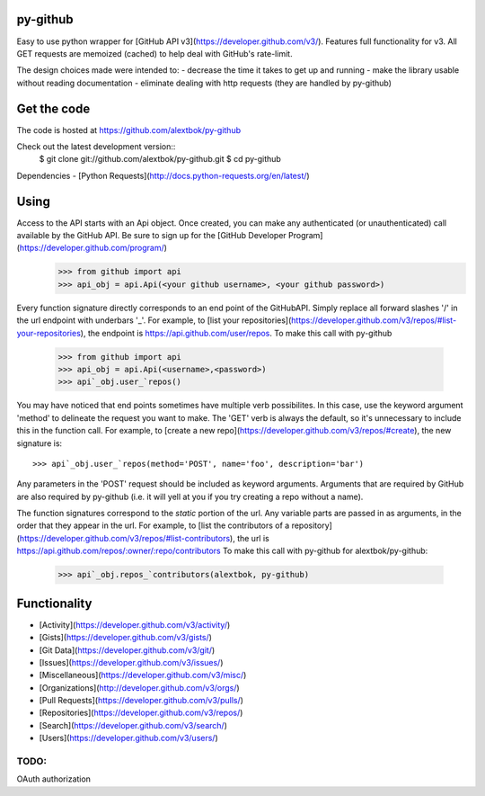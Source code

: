 py-github
=========

Easy to use python wrapper for [GitHub API v3](https://developer.github.com/v3/).
Features full functionality for v3.
All GET requests are memoized (cached) to help deal with GitHub's rate-limit.

The design choices made were intended to:
- decrease the time it takes to get up and running
- make the library usable without reading documentation
- eliminate dealing with http requests (they are handled by py-github)

Get the code
=============
The code is hosted at https://github.com/alextbok/py-github

Check out the latest development version::
    $ git clone git://github.com/alextbok/py-github.git
    $ cd py-github

Dependencies
- [Python Requests](http://docs.python-requests.org/en/latest/)


Using
=========
Access to the API starts with an Api object. Once created, you can make any authenticated (or unauthenticated) call available by the GitHub API. Be sure to sign up for the [GitHub Developer Program](https://developer.github.com/program/)
    >>> from github import api
    >>> api_obj = api.Api(<your github username>, <your github password>)
Every function signature directly corresponds to an end point of the GitHubAPI.
Simply replace all forward slashes '/' in the url endpoint with underbars '_'. 
For example, to [list your repositories](https://developer.github.com/v3/repos/#list-your-repositories), the endpoint is https://api.github.com/user/repos. 
To make this call with py-github
    >>> from github import api
    >>> api_obj = api.Api(<username>,<password>)
    >>> api`_obj.user_`repos()

You may have noticed that end points sometimes have multiple verb possibilites. In this case, use the keyword argument
'method' to delineate the request you want to make. The 'GET' verb is always the default, so it's unnecessary to include this in the function call.
For example, to [create a new repo](https://developer.github.com/v3/repos/#create), the new signature is::
    >>> api`_obj.user_`repos(method='POST', name='foo', description='bar')
Any parameters in the 'POST' request should be included as keyword arguments. Arguments that are required by GitHub are also required by py-github (i.e. it will yell at you if you try creating a repo without a name).

The function signatures correspond to the *static* portion of the url. Any variable parts are passed in as arguments, in the order that they appear in the url. 
For example, to [list the contributors of a repository](https://developer.github.com/v3/repos/#list-contributors), the url is https://api.github.com/repos/:owner/:repo/contributors
To make this call with py-github for alextbok/py-github:
    >>> api`_obj.repos_`contributors(alextbok, py-github)

Functionality
=============
- [Activity](https://developer.github.com/v3/activity/)
- [Gists](https://developer.github.com/v3/gists/)
- [Git Data](https://developer.github.com/v3/git/)
- [Issues](https://developer.github.com/v3/issues/)
- [Miscellaneous](https://developer.github.com/v3/misc/)
- [Organizations](http://developer.github.com/v3/orgs/)
- [Pull Requests](https://developer.github.com/v3/pulls/)
- [Repositories](https://developer.github.com/v3/repos/)
- [Search](https://developer.github.com/v3/search/)
- [Users](https://developer.github.com/v3/users/)

TODO:
-------------
OAuth authorization
